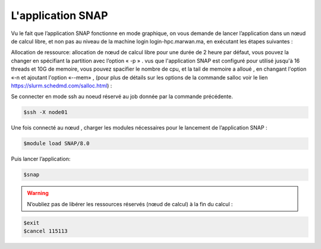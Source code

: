 L'application SNAP
=====================

Vu le fait que l’application SNAP fonctionne en mode graphique, on vous demande de lancer l’application dans un nœud de calcul libre, et non pas au niveau de la machine login login-hpc.marwan.ma, en exécutant les étapes suivantes :


.. code-block:: bash
    $salloc -N 1 -n 1 -p defq --constraint=opa bash
   
    $squeue -j 115113 :JOBID donnée par la commande précédente.
        
.. image:: /source/figures/application-snap/sallocsnap.png
   :width: 800
 

Allocation de ressource:  allocation de nœud de calcul libre pour une durée de 2 heure par défaut, vous pouvez la changer en spécifiant la partition avec l’option « -p » . vus que l'application SNAP est configuré pour utilisé jusqu'à 16 threads et 10G de memoire, vous pouvez spacifier le nombre de cpu, et la tail de memoire a alloué , en changant l'option «-n et ajoutant l'option «--mem» , (pour plus de détails sur les options de la commande salloc voir le lien `https://slurm.schedmd.com/salloc.html <https://slurm.schedmd.com/salloc.htmlL>`_) :
   
 
Se connecter en mode ssh au noeud réservé au job donnée par la commande précédente.

.. code-block:: bash

    $ssh -X node01

Une fois connecté au nœud , charger les modules nécessaires pour le lancement de l’application SNAP :

.. code-block:: bash

    $module load SNAP/8.0

Puis lancer l’application:

.. code-block:: bash

    $snap

.. image:: /source/figures/application-snap/snaplancer.png
   :width: 800
   
   
.. image:: /source/figures/application-snap/snapapp.png
  
.. warning::
    N’oubliez pas de libérer les ressources réservés (nœud de calcul) à la fin du calcul :

.. code-block:: bash

         $exit
         $cancel 115113
